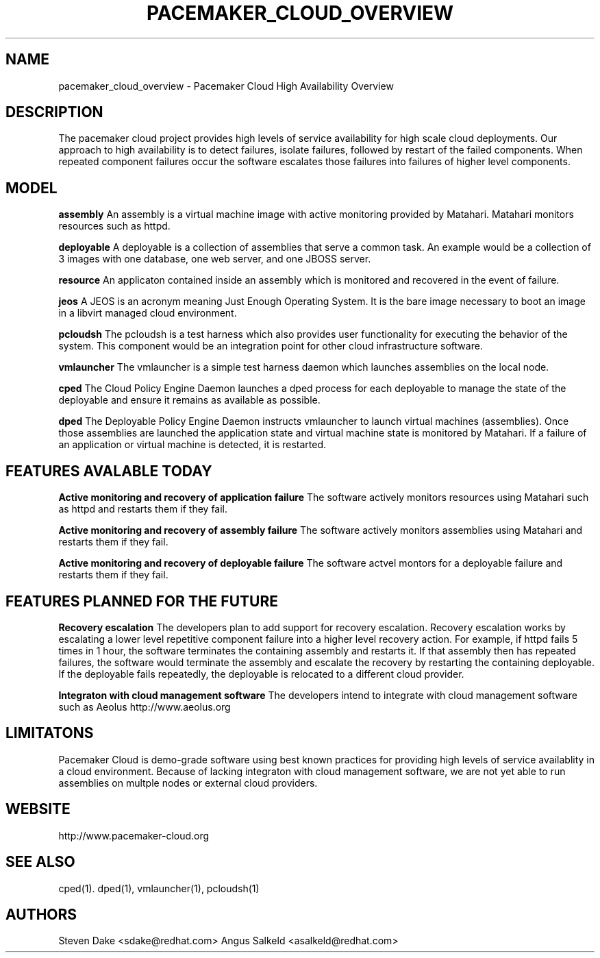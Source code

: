 .TH PACEMAKER_CLOUD_OVERVIEW 8 "Jul 2011" "pacemaker_cloud_overview"

.SH NAME
pacemaker_cloud_overview - Pacemaker Cloud High Availability Overview

.SH DESCRIPTION
The pacemaker cloud project  provides high levels of service availability
for high scale cloud deployments.  Our approach to high availability is to
detect failures, isolate failures, followed by restart of the failed
components. When repeated component failures occur the software escalates
those failures into failures of higher level components.

.SH MODEL
.B "assembly"
An assembly is a virtual machine image with active monitoring provided by
Matahari.  Matahari monitors resources such as httpd.

.B "deployable"
A deployable is a collection of assemblies that serve a common task.  An example
would be a collection of 3 images with one database, one web server, and one
JBOSS server.

.B "resource"
An applicaton contained inside an assembly which is monitored and recovered
in the event of failure.

.B "jeos"
A JEOS is an acronym meaning Just Enough Operating System.  It is the bare image
necessary to boot an image in a libvirt managed cloud environment.

.B "pcloudsh"
The pcloudsh is a test harness which also provides user functionality for
executing the behavior of the system.  This component would be an integration
point for other cloud infrastructure software.

.B "vmlauncher"
The vmlauncher is a simple test harness daemon which launches assemblies on
the local node.

.B "cped"
The Cloud Policy Engine Daemon launches a dped process for each deployable to
manage the state of the deployable and ensure it remains as available as
possible.

.B "dped"
The Deployable Policy Engine Daemon instructs vmlauncher to launch virtual
machines (assemblies).  Once those assemblies are launched the application
state and virtual machine state is monitored by Matahari.  If a failure of
an application or virtual machine is detected, it is restarted.

.SH FEATURES AVALABLE TODAY
.B "Active monitoring and recovery of application failure"
The software actively monitors resources using Matahari such as httpd and
restarts them if they fail.

.B "Active monitoring and recovery of assembly failure"
The software actively monitors assemblies using Matahari and restarts them if
they fail.

.B "Active monitoring and recovery of deployable failure"
The software actvel montors for a deployable failure and restarts them if
they fail.

.SH FEATURES PLANNED FOR THE FUTURE
.B "Recovery escalation"
The developers plan to add support for recovery escalation.  Recovery
escalation works by escalating a lower level repetitive component failure into
a higher level recovery action.  For example, if httpd fails 5 times in 1 hour,
the software terminates the containing assembly and restarts it.  If that
assembly then has repeated failures, the software would terminate the assembly
and escalate the recovery by restarting the containing deployable.  If the 
deployable fails repeatedly, the deployable is relocated to a different cloud
provider.

.B "Integraton with cloud management software"
The developers intend to integrate with cloud management software such as
Aeolus http://www.aeolus.org

.SH LIMITATONS
Pacemaker Cloud is demo-grade software using best known practices for 
providing high levels of service availablity in a cloud environment.  Because
of lacking integraton with cloud management software, we are not yet able to
run assemblies on multple nodes or external cloud providers.

.SH WEBSITE
http://www.pacemaker-cloud.org

.SH SEE ALSO
cped(1). dped(1), vmlauncher(1), pcloudsh(1)

.SH AUTHORS
Steven Dake <sdake@redhat.com>
Angus Salkeld <asalkeld@redhat.com>
